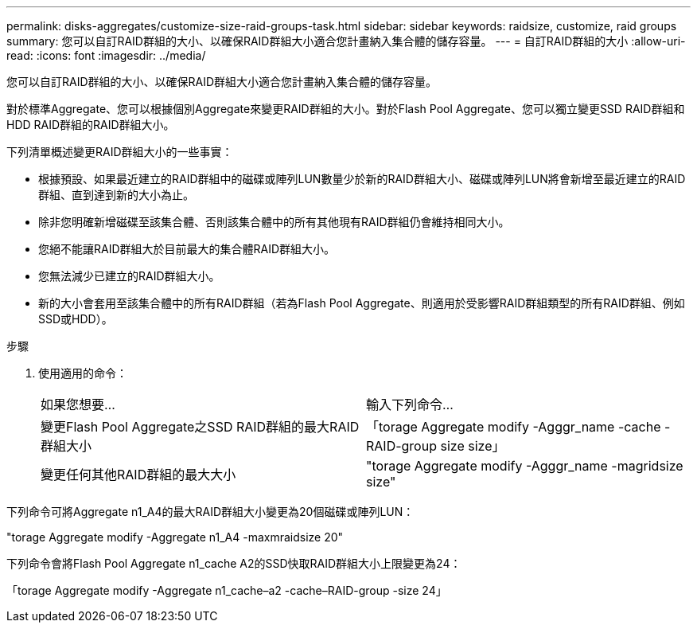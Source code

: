 ---
permalink: disks-aggregates/customize-size-raid-groups-task.html 
sidebar: sidebar 
keywords: raidsize, customize, raid groups 
summary: 您可以自訂RAID群組的大小、以確保RAID群組大小適合您計畫納入集合體的儲存容量。 
---
= 自訂RAID群組的大小
:allow-uri-read: 
:icons: font
:imagesdir: ../media/


[role="lead"]
您可以自訂RAID群組的大小、以確保RAID群組大小適合您計畫納入集合體的儲存容量。

對於標準Aggregate、您可以根據個別Aggregate來變更RAID群組的大小。對於Flash Pool Aggregate、您可以獨立變更SSD RAID群組和HDD RAID群組的RAID群組大小。

下列清單概述變更RAID群組大小的一些事實：

* 根據預設、如果最近建立的RAID群組中的磁碟或陣列LUN數量少於新的RAID群組大小、磁碟或陣列LUN將會新增至最近建立的RAID群組、直到達到新的大小為止。
* 除非您明確新增磁碟至該集合體、否則該集合體中的所有其他現有RAID群組仍會維持相同大小。
* 您絕不能讓RAID群組大於目前最大的集合體RAID群組大小。
* 您無法減少已建立的RAID群組大小。
* 新的大小會套用至該集合體中的所有RAID群組（若為Flash Pool Aggregate、則適用於受影響RAID群組類型的所有RAID群組、例如SSD或HDD）。


.步驟
. 使用適用的命令：
+
|===


| 如果您想要... | 輸入下列命令... 


 a| 
變更Flash Pool Aggregate之SSD RAID群組的最大RAID群組大小
 a| 
「torage Aggregate modify -Agggr_name -cache -RAID-group size size」



 a| 
變更任何其他RAID群組的最大大小
 a| 
"torage Aggregate modify -Agggr_name -magridsize size"

|===


下列命令可將Aggregate n1_A4的最大RAID群組大小變更為20個磁碟或陣列LUN：

"torage Aggregate modify -Aggregate n1_A4 -maxmraidsize 20"

下列命令會將Flash Pool Aggregate n1_cache A2的SSD快取RAID群組大小上限變更為24：

「torage Aggregate modify -Aggregate n1_cache–a2 -cache–RAID-group -size 24」
